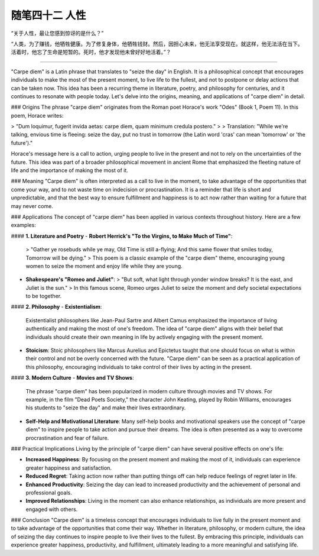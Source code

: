 ﻿随笔四十二 人性
======================

“关于人性，最让您感到惊讶的是什么？”


“人类，为了赚钱，他牺牲健康。为了修复身体，他牺牲钱财。然后，因担心未来，他无法享受现在。就这样，他无法活在当下。活着时，他忘了生命是短暂的。死时，他才发现他未曾好好地活着。”？

-----------------------------------------------------------------------------------------------------

"Carpe diem" is a Latin phrase that translates to "seize the day" in English. It is a philosophical concept that encourages individuals to make the most of the present moment, to live life to the fullest, and not to postpone or delay actions that can be taken now. This idea has been a recurring theme in literature, poetry, and philosophy for centuries, and it continues to resonate with people today. Let's delve into the origins, meaning, and applications of "carpe diem" in detail.

### Origins
The phrase "carpe diem" originates from the Roman poet Horace's work "Odes" (Book 1, Poem 11). In this poem, Horace writes:

> "Dum loquimur, fugerit invida aetas: carpe diem, quam minimum credula postero."
>
> Translation: "While we're talking, envious time is fleeing: seize the day, put no trust in tomorrow (the Latin word 'cras' can mean 'tomorrow' or 'the future')."

Horace's message here is a call to action, urging people to live in the present and not to rely on the uncertainties of the future. This idea was part of a broader philosophical movement in ancient Rome that emphasized the fleeting nature of life and the importance of making the most of it.

### Meaning
"Carpe diem" is often interpreted as a call to live in the moment, to take advantage of the opportunities that come your way, and to not waste time on indecision or procrastination. It is a reminder that life is short and unpredictable, and that the best way to ensure fulfillment and happiness is to act now rather than waiting for a future that may never come.

### Applications
The concept of "carpe diem" has been applied in various contexts throughout history. Here are a few examples:

#### **1. Literature and Poetry**
- **Robert Herrick's "To the Virgins, to Make Much of Time"**:
  > "Gather ye rosebuds while ye may, Old Time is still a-flying; And this same flower that smiles today, Tomorrow will be dying."
  >
  This poem is a classic example of the "carpe diem" theme, encouraging young women to seize the moment and enjoy life while they are young.

- **Shakespeare's "Romeo and Juliet"**:
  > "But soft, what light through yonder window breaks? It is the east, and Juliet is the sun."
  >
  In this famous scene, Romeo urges Juliet to seize the moment and defy societal expectations to be together.

#### **2. Philosophy**
- **Existentialism**:
  Existentialist philosophers like Jean-Paul Sartre and Albert Camus emphasized the importance of living authentically and making the most of one's freedom. The idea of "carpe diem" aligns with their belief that individuals should create their own meaning in life by actively engaging with the present moment.

- **Stoicism**:
  Stoic philosophers like Marcus Aurelius and Epictetus taught that one should focus on what is within their control and not be overly concerned with the future. "Carpe diem" can be seen as a practical application of this philosophy, encouraging individuals to take control of their lives by acting in the present.

#### **3. Modern Culture**
- **Movies and TV Shows**:
  The phrase "carpe diem" has been popularized in modern culture through movies and TV shows. For example, in the film "Dead Poets Society," the character John Keating, played by Robin Williams, encourages his students to "seize the day" and make their lives extraordinary.

- **Self-Help and Motivational Literature**:
  Many self-help books and motivational speakers use the concept of "carpe diem" to inspire people to take action and pursue their dreams. The idea is often presented as a way to overcome procrastination and fear of failure.

### Practical Implications
Living by the principle of "carpe diem" can have several positive effects on one's life:

- **Increased Happiness**: By focusing on the present moment and making the most of it, individuals can experience greater happiness and satisfaction.
- **Reduced Regret**: Taking action now rather than putting things off can help reduce feelings of regret later in life.
- **Enhanced Productivity**: Seizing the day can lead to increased productivity and the achievement of personal and professional goals.
- **Improved Relationships**: Living in the moment can also enhance relationships, as individuals are more present and engaged with others.

### Conclusion
"Carpe diem" is a timeless concept that encourages individuals to live fully in the present moment and to take advantage of the opportunities that come their way. Whether in literature, philosophy, or modern culture, the idea of seizing the day continues to inspire people to live their lives to the fullest. By embracing this principle, individuals can experience greater happiness, productivity, and fulfillment, ultimately leading to a more meaningful and satisfying life.
